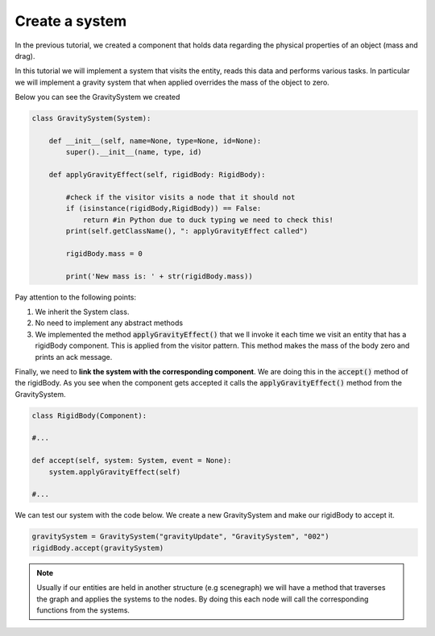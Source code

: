 Create a system
==================

In the previous tutorial, we created a component that holds data regarding the physical properties of an object (mass and drag).

In this tutorial we will implement a system that visits the entity, reads this data and performs various tasks. In particular we will implement
a gravity system that when applied overrides the mass of the object to zero.

Below you can see the GravitySystem we created

.. code-block:: python

    class GravitySystem(System):
    
        def __init__(self, name=None, type=None, id=None):
            super().__init__(name, type, id)
        
        def applyGravityEffect(self, rigidBody: RigidBody):
        
            #check if the visitor visits a node that it should not
            if (isinstance(rigidBody,RigidBody)) == False:
                return #in Python due to duck typing we need to check this!
            print(self.getClassName(), ": applyGravityEffect called")
        
            rigidBody.mass = 0

            print('New mass is: ' + str(rigidBody.mass))

Pay attention to the following points:

#. We inherit the System class.
#. No need to implement any abstract methods
#. We implemented the method :code:`applyGravityEffect()` that we ll invoke it each time we visit an entity that has a rigidBody component. This is applied from the visitor pattern. This method makes the mass of the body zero and prints an ack message.


Finally, we need to **link the system with the corresponding component**. We are doing this in the :code:`accept()` method of the rigidBody. As you see when the component gets accepted it calls the :code:`applyGravityEffect()` method from the GravitySystem.

.. code-block:: python

    class RigidBody(Component):

    #...
        
    def accept(self, system: System, event = None):
        system.applyGravityEffect(self)
    
    #...

We can test our system with the code below. We create a new GravitySystem and make our rigidBody to accept it.

.. code-block:: python

    gravitySystem = GravitySystem("gravityUpdate", "GravitySystem", "002")
    rigidBody.accept(gravitySystem)

.. note:: 
    
    Usually if our entities are held in another structure (e.g scenegraph) we will have a method that traverses the graph and applies the systems to the nodes. By doing this each node will call the corresponding functions from the systems.